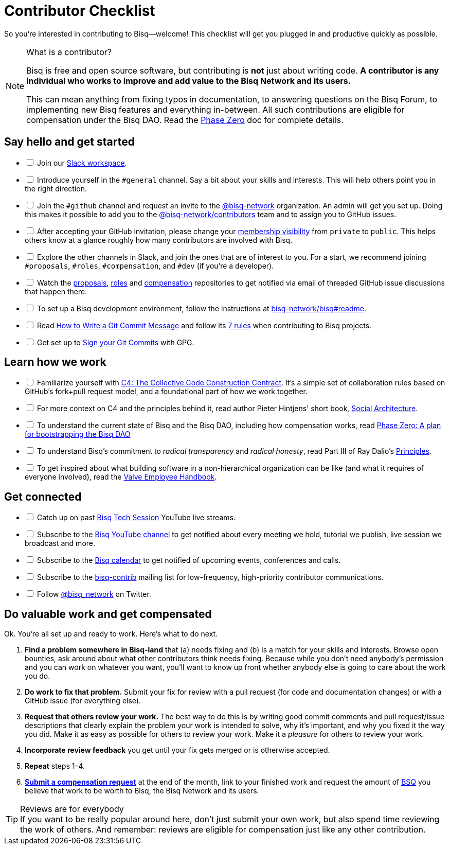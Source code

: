 = Contributor Checklist

So you're interested in contributing to Bisq--welcome! This checklist will get you plugged in and productive quickly as possible.

[NOTE]
.What is a contributor?
====
Bisq is free and open source software, but contributing is *not* just about writing code. *A contributor is any individual who works to improve and add value to the Bisq Network and its users.*

This can mean anything from fixing typos in documentation, to answering questions on the Bisq Forum, to implementing new Bisq features and everything in-between. All such contributions are eligible for compensation under the Bisq DAO. Read the <<dao/phase-zero#,Phase Zero>> doc for complete details.
====

== Say hello and get started

[%interactive]

 * [ ] Join our https://bisq.network/slack-invite[Slack workspace].

 * [ ] Introduce yourself in the `#general` channel. Say a bit about your skills and interests. This will help others point you in the right direction.

 * [ ] Join the `#github` channel and request an invite to the https://github.com/bisq-network[@bisq-network] organization. An admin will get you set up. Doing this makes it possible to add you to the https://github.com/orgs/bisq-network/teams/contributors[@bisq-network/contributors] team and to assign you to GitHub issues.

 * [ ] After accepting your GitHub invitation, please change your https://github.com/orgs/bisq-network/people[membership visibility] from `private` to `public`. This helps others know at a glance roughly how many contributors are involved with Bisq.

 * [ ] Explore the other channels in Slack, and join the ones that are of interest to you. For a start, we recommend joining `#proposals`, `#roles`, `#compensation`, and `#dev` (if you're a developer).

 * [ ] Watch the https://github.com/bisq-network/proposals[proposals], https://github.com/bisq-network/roles[roles] and https://github.com/bisq-network/compensation[compensation] repositories to get notified via email of threaded GitHub issue discussions that happen there.

 * [ ] To set up a Bisq development environment, follow the instructions at https://github.com/bisq-network/bisq#readme[bisq-network/bisq#readme].

 * [ ] Read https://chris.beams.io/posts/git-commit[How to Write a Git Commit Message] and follow its https://chris.beams.io/posts/git-commit#7-rules[7 rules] when contributing to Bisq projects.

 * [ ] Get set up to https://help.github.com/articles/signing-commits-using-gpg/[Sign your Git Commits] with GPG.

== Learn how we work

[%interactive]

 * [ ] Familiarize yourself with https://rfc.unprotocols.org/spec:1/C4/[C4: The Collective Code Construction Contract]. It's a simple set of collaboration rules based on GitHub's fork+pull request model, and a foundational part of how we work together.

 * [ ] For more context on C4 and the principles behind it, read author Pieter Hintjens' short book, https://legacy.gitbook.com/book/hintjens/social-architecture/details[Social Architecture].

 * [ ] To understand the current state of Bisq and the Bisq DAO, including how compensation works, read <<dao/phase-zero#,Phase Zero: A plan for bootstrapping the Bisq DAO>>

 * [ ] To understand Bisq's commitment to _radical transparency_ and _radical honesty_, read Part III of Ray Dalio's https://www.amazon.com/Principles-Life-Work-Ray-Dalio/dp/1501124021/[Principles].

 * [ ] To get inspired about what building software in a non-hierarchical organization can be like (and what it requires of everyone involved), read the http://www.valvesoftware.com/company/Valve_Handbook_LowRes.pdf[Valve Employee Handbook].

== Get connected

[%interactive]

 * [ ] Catch up on past https://www.youtube.com/playlist?list=PLFH5SztL5cYOtcg64PntHlbtLoiO3HAjB[Bisq Tech Session] YouTube live streams.

 * [ ] Subscribe to the https://www.youtube.com/channel/UCDrHtlIlYfdRx4Gr-MV8NrA[Bisq YouTube channel] to get notified about every meeting we hold, tutorial we publish, live session we broadcast and more.

 * [ ] Subscribe to the https://bisq.network/calendar[Bisq calendar] to get notified of upcoming events, conferences and calls.

 * [ ] Subscribe to the https://lists.bisq.network/listinfo/bisq-contrib[bisq-contrib] mailing list for low-frequency, high-priority contributor communications.

 * [ ] Follow https://twitter.com/bisq_network[@bisq_network] on Twitter.

== Do valuable work and get compensated
Ok. You're all set up and ready to work. Here's what to do next.

 . *Find a problem somewhere in Bisq-land* that (a) needs fixing and (b) is a match for your skills and interests. Browse open bounties, ask around about what other contributors think needs fixing. Because while you don't need anybody's permission and you can work on whatever you want, you'll want to know up front whether anybody else is going to care about the work you do.

 . *Do work to fix that problem.* Submit your fix for review with a pull request (for code and documentation changes) or with a GitHub issue (for everything else).

 . *Request that others review your work.* The best way to do this is by writing good commit comments and pull request/issue descriptions that clearly explain the problem your work is intended to solve, why it's important, and why you fixed it the way you did. Make it as easy as possible for others to review your work. Make it a _pleasure_ for others to review your work.

 . *Incorporate review feedback* you get until your fix gets merged or is otherwise accepted.

 . *Repeat* steps 1–4.

 . <<compensation#, *Submit a compensation request*>> at the end of the month, link to your finished work and request the amount of https://docs.bisq.network/dao/phase-zero.html#the-bisq-dao-and-bsq-token[BSQ] you believe that work to be worth to Bisq, the Bisq Network and its users.

[TIP]
.Reviews are for everybody
If you want to be really popular around here, don't just submit your own work, but also spend time reviewing the work of others. And remember: reviews are eligible for compensation just like any other contribution.
